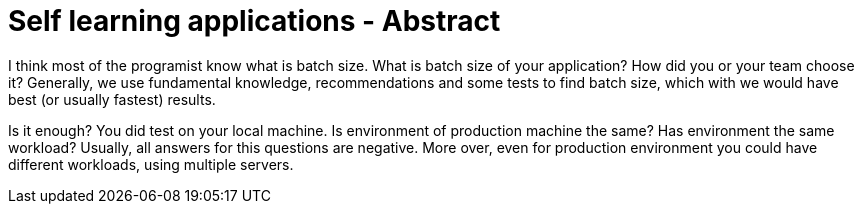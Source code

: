 = Self learning applications - Abstract
// See https://hubpress.gitbooks.io/hubpress-knowledgebase/content/ for information about the parameters.
// :hp-image: /covers/cover.png
// :published_at: 2019-01-31
// :hp-tags: Machine learning, optimization, software engineering
// :hp-alt-title: Self learning applications - Abstract

I think most of the programist know what is batch size.
What is batch size of your application? How did you or your team choose it?
Generally, we use fundamental knowledge, recommendations and some tests to find batch size, which with we would have best (or usually fastest) results.

Is it enough?
You did test on your local machine. Is environment of production machine the same? Has environment the same workload? Usually, all answers for this questions are negative. More over, even for production environment you could have different workloads, using multiple servers.